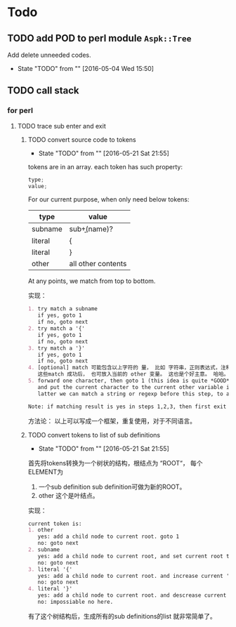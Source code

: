 * Todo
** TODO add POD to perl module ~Aspk::Tree~
   Add delete unneeded codes.
   - State "TODO"       from ""           [2016-05-04 Wed 15:50]
** TODO call stack
*** for perl
**** TODO trace sub enter and exit
***** TODO convert source code to tokens
      - State "TODO"       from ""           [2016-05-21 Sat 21:55]
      tokens are in an array. each token has such property:
      #+begin_src c
      type;
      value;
      #+end_src
      
      For our current purpose, when only need below tokens:
      | type    | value              |
      |---------+--------------------|
      | subname | sub\b+(name)?      |
      | literal | {                  |
      | literal | }                  |
      | other   | all other contents |
      
      At any points, we match from top to bottom.
      
      实现：
      #+begin_src org
      1. try match a subname
         if yes, goto 1
         if no, goto next
      2. try match a '{'
         if yes, goto 1
         if no, goto next
      3. try match a '}'
         if yes, goto 1
         if no, goto next
      4. [optional] match 可能包含以上字符的 量， 比如 字符串，正则表达式，注释。但这步刚开始时可先不做。
         这些match 成功后， 也可放入当前的 other 变量。 这也是个好主意。 哈哈。
      5. forward one character, then goto 1 (this idea is quite *GOOD* and *simple*. Great!)
         and put the current character to the current other variable if it is not whitespace(We will discard all white space)
         latter we can match a string or regexp before this step, to avoid a '}' in a string that will cause error.

      Note: if matching result is yes in steps 1,2,3, then first exit and save current other variable and create a new one.
      #+end_src
      
      方法论：
      以上可以写成一个框架，重复使用，对于不同语言。
***** TODO convert tokens to list of sub definitions
      - State "TODO"       from ""           [2016-05-21 Sat 21:55]
      首先将tokens转换为一个树状的结构，根结点为 “ROOT“， 每个ELEMENT为
      1. 一个sub definition
         sub definition可做为新的ROOT。
      2. other
         这个是叶结点。
         
      实现：
      #+begin_src org
      current token is:
      1. other
         yes: add a child node to current root. goto 1
         no: goto next
      2. subname
         yes: add a child node to current root, and set current root to this child node. goto next
         no: goto next
      3. literal '{'
         yes: add a child node to current root. and increase current 'left brace' by one. goto 1
         no: goto next
      4. literal '}'
         yes: add a child node to current root. and descrease current 'left brace' by one. if then 'left brace' equals to 0, then exit current root, and recover the old current root. if 'left brace' less than 0, then error. goto 1
         no: impossiable no here.
      #+end_src

      有了这个树结构后，生成所有的sub definitions的list 就非常简单了。

      
      
      
